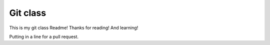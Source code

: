 Git class
=========

This is my git class Readme! Thanks for reading! And learning!

Putting in a line for a pull request.
